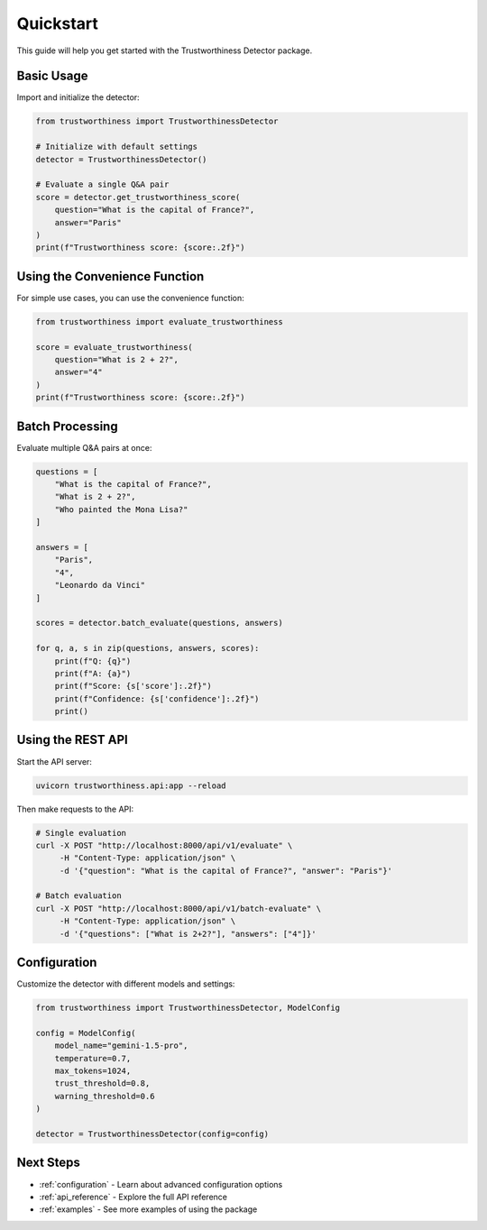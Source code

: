 .. _quickstart:

Quickstart
==========

This guide will help you get started with the Trustworthiness Detector package.

Basic Usage
-----------

Import and initialize the detector:

.. code-block:: python

    from trustworthiness import TrustworthinessDetector

    # Initialize with default settings
    detector = TrustworthinessDetector()

    # Evaluate a single Q&A pair
    score = detector.get_trustworthiness_score(
        question="What is the capital of France?",
        answer="Paris"
    )
    print(f"Trustworthiness score: {score:.2f}")

Using the Convenience Function
-----------------------------

For simple use cases, you can use the convenience function:

.. code-block:: python

    from trustworthiness import evaluate_trustworthiness

    score = evaluate_trustworthiness(
        question="What is 2 + 2?",
        answer="4"
    )
    print(f"Trustworthiness score: {score:.2f}")

Batch Processing
---------------

Evaluate multiple Q&A pairs at once:

.. code-block:: python

    questions = [
        "What is the capital of France?",
        "What is 2 + 2?",
        "Who painted the Mona Lisa?"
    ]
    
    answers = [
        "Paris",
        "4",
        "Leonardo da Vinci"
    ]
    
    scores = detector.batch_evaluate(questions, answers)
    
    for q, a, s in zip(questions, answers, scores):
        print(f"Q: {q}")
        print(f"A: {a}")
        print(f"Score: {s['score']:.2f}")
        print(f"Confidence: {s['confidence']:.2f}")
        print()

Using the REST API
-----------------

Start the API server:

.. code-block:: bash

    uvicorn trustworthiness.api:app --reload

Then make requests to the API:

.. code-block:: bash

    # Single evaluation
    curl -X POST "http://localhost:8000/api/v1/evaluate" \
         -H "Content-Type: application/json" \
         -d '{"question": "What is the capital of France?", "answer": "Paris"}'

    # Batch evaluation
    curl -X POST "http://localhost:8000/api/v1/batch-evaluate" \
         -H "Content-Type: application/json" \
         -d '{"questions": ["What is 2+2?"], "answers": ["4"]}'

Configuration
-------------

Customize the detector with different models and settings:

.. code-block:: python

    from trustworthiness import TrustworthinessDetector, ModelConfig

    config = ModelConfig(
        model_name="gemini-1.5-pro",
        temperature=0.7,
        max_tokens=1024,
        trust_threshold=0.8,
        warning_threshold=0.6
    )
    
    detector = TrustworthinessDetector(config=config)

Next Steps
----------

- :ref:`configuration` - Learn about advanced configuration options
- :ref:`api_reference` - Explore the full API reference
- :ref:`examples` - See more examples of using the package
